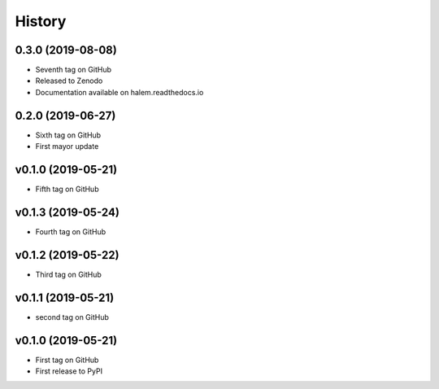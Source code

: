 =======
History
=======

0.3.0 (2019-08-08)
------------------
* Seventh tag on GitHub
* Released to Zenodo
* Documentation available on halem.readthedocs.io

0.2.0 (2019-06-27)
------------------
* Sixth tag on GitHub
* First mayor update

v0.1.0 (2019-05-21)
------------------
* Fifth tag on GitHub

v0.1.3 (2019-05-24)
------------------
* Fourth tag on GitHub

v0.1.2 (2019-05-22)
------------------
* Third tag on GitHub

v0.1.1 (2019-05-21)
------------------
* second tag on GitHub

v0.1.0 (2019-05-21)
------------------
* First tag on GitHub
* First release to PyPI
